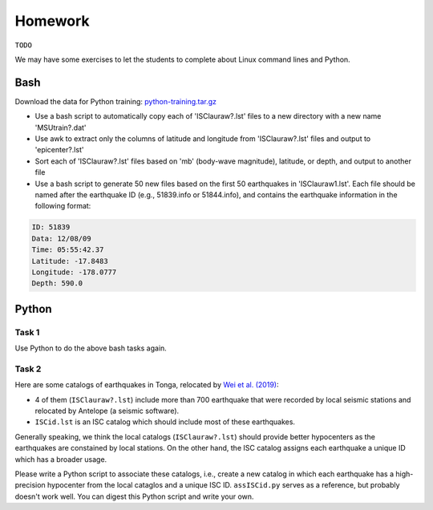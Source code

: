 Homework
========

``TODO``

We may have some exercises to let the students to complete about Linux command lines and Python.


Bash
----

Download the data for Python training: `python-training.tar.gz <https://raw.githubusercontent.com/MIGG-NTU/SeisTomo_Tutorials/main/source/computer-programming/python-training.tar.gz>`__

- Use a bash script to automatically copy each of 'ISClauraw?.lst' files to a new directory with a new name 'MSUtrain?.dat'
- Use awk to extract only the columns of latitude and longitude from 'ISClauraw?.lst' files and output to 'epicenter?.lst'
- Sort each of 'ISClauraw?.lst' files based on 'mb' (body-wave magnitude), latitude, or depth, and output to another file
- Use a bash script to generate 50 new files based on the first 50 earthquakes in 'ISClauraw1.lst'. Each file should be named after the earthquake ID (e.g., 51839.info or 51844.info), and contains the earthquake information in the following format:

.. code-block:: console

    ID: 51839
    Data: 12/08/09
    Time: 05:55:42.37
    Latitude: -17.8483
    Longitude: -178.0777
    Depth: 590.0


Python
------

Task 1
++++++

Use Python to do the above bash tasks again.


Task 2
++++++

Here are some catalogs of earthquakes in Tonga, relocated by `Wei et al. (2019) <https://doi.org/10.1126/sciadv.1601755>`__:

- 4 of them (``ISClauraw?.lst``) include more than 700 earthquake that were recorded by local seismic stations and relocated by Antelope (a seismic software).
- ``ISCid.lst`` is an ISC catalog which should include most of these earthquakes.

Generally speaking, we think the local catalogs (``ISClauraw?.lst``) should provide better hypocenters as the earthquakes are constained by local stations. On the other hand, the ISC catalog assigns each earthquake a unique ID which has a broader usage.

Please write a Python script to associate these catalogs, i.e., create a new catalog in which each earthquake has a high-precision hypocenter from the local cataglos and a unique ISC ID. ``assISCid.py`` serves as a reference, but probably doesn't work well. You can digest this Python script and write your own.

